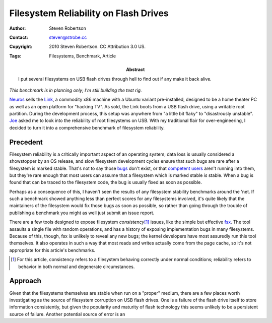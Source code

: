 Filesystem Reliability on Flash Drives
======================================

:Author: Steven Robertson
:Contact: steven@strobe.cc
:Copyright: 2010 Steven Robertson. CC Attribution 3.0 US.
:Tags: Filesystems, Benchmark, Article
:Abstract:
    I put several filesystems on USB flash drives through hell to find out
    if any make it back alive.

*This benchmark is in planning only; I'm still building the test rig.*

Neuros_ sells the Link_, a commodity x86 machine with a Ubuntu variant
pre-installed, designed to be a home theater PC as well as an open platform for
"hacking TV". As sold, the Link boots from a USB flash drive, using a writable
root partition. During the development process, this setup was anywhere from
"a little bit flaky" to "disastrously unstable". Joe_ asked me to look into the
reliability of root filesystems on USB. With my traditional flair for
over-engineering, I decided to turn it into a comprehensive benchmark of
filesystem reliability.

.. _Neuros: http://open.neurostechnology.com/
.. _Link: http://www.neurostechnology.com/
.. _Joe: http://en.wikipedia.org/wiki/Joe_Born

Precedent
---------

Filesystem reliability is a critically important aspect of an operating system;
data loss is usually considered a showstopper by an OS release, and slow
filesystem development cycles ensure that such bugs are rare after a filesystem
is marked stable. That's not to say those bugs_ don't exist, or that
`competent users`_ aren't running into them, but they're rare enough that most
users can assume that a filesystem which is marked stable *is* stable. When a
bug is found that can be traced to the filesystem code, the bug is usually
fixed as soon as possible.

.. _bugs:
    http://bugzilla.kernel.org/buglist.cgi?product=File+System&bug_status=NEW&bug_status=REOPENED&bug_status=ASSIGNED&component=ext4
.. _competent users: http://www.phoronix.com/scan.php?page=news_item&px=Nzk0OA

Perhaps as a consequence of this, I haven't seen the results of any filesystem
stability benchmarks around the 'net. If such a benchmark showed anything less
than perfect scores for any filesystems involved, it's quite likely that the
maintainers of the filesystem would fix those bugs as soon as possible, so
rather than going through the trouble of publishing a benchmark you might as
well just submit an issue report.

There are a few tools designed to expose filesystem *consistency*\ [#]_ issues,
like the simple but effective fsx_. The tool assaults a single file with random
operations, and has a history of exposing implementation bugs in many
filesystems. Because of this, though, fsx is unlikely to reveal any new bugs;
the kernel developers have most assuredly run this tool themselves. It also
operates in such a way that most reads and writes actually come from the page
cache, so it's not appropriate for this article's benchmarks.

.. _fsx: http://www.codemonkey.org.uk/projects/fsx/

.. [#]  For this article, consistency refers to a filesystem behaving correctly
        under normal conditions; reliability refers to behavior in both normal
        and degenerate circumstances.

Approach
--------

Given that the filesystems themselves are stable when run on a "proper" medium,
there are a few places worth investigating as the source of filesystem
corruption on USB flash drives. One is a failure of the flash drive itself to
store information consistently, but given the popularity and maturity of flash
technology this seems unlikely to be a persistent source of failure. Another
potential source of error is an 

